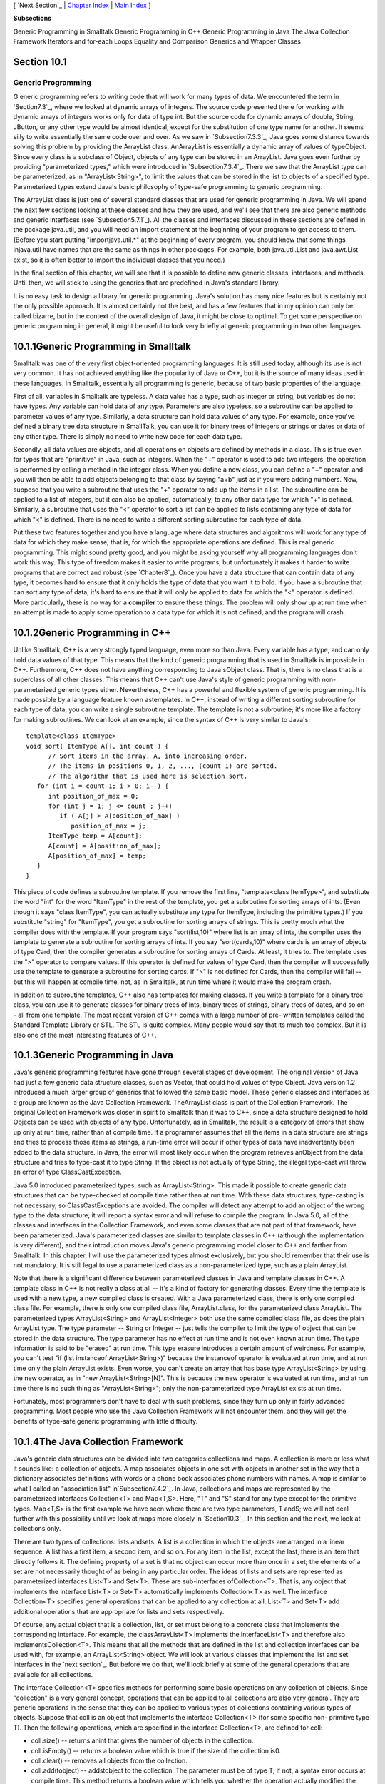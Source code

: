 [ `Next Section`_ | `Chapter Index`_ | `Main Index`_ ]


**Subsections**


Generic Programming in Smalltalk
Generic Programming in C++
Generic Programming in Java
The Java Collection Framework
Iterators and for-each Loops
Equality and Comparison
Generics and Wrapper Classes



Section 10.1
~~~~~~~~~~~~


Generic Programming
-------------------



G eneric programming refers to writing code that will work for many
types of data. We encountered the term in `Section7.3`_, where we
looked at dynamic arrays of integers. The source code presented there
for working with dynamic arrays of integers works only for data of
type int. But the source code for dynamic arrays of double, String,
JButton, or any other type would be almost identical, except for the
substitution of one type name for another. It seems silly to write
essentially the same code over and over. As we saw in
`Subsection7.3.3`_, Java goes some distance towards solving this
problem by providing the ArrayList class. AnArrayList is essentially a
dynamic array of values of typeObject. Since every class is a subclass
of Object, objects of any type can be stored in an ArrayList. Java
goes even further by providing "parameterized types," which were
introduced in `Subsection7.3.4`_. There we saw that the ArrayList type
can be parameterized, as in "ArrayList<String>", to limit the values
that can be stored in the list to objects of a specified type.
Parameterized types extend Java's basic philosophy of type-safe
programming to generic programming.

The ArrayList class is just one of several standard classes that are
used for generic programming in Java. We will spend the next few
sections looking at these classes and how they are used, and we'll see
that there are also generic methods and generic interfaces (see
`Subsection5.7.1`_). All the classes and interfaces discussed in these
sections are defined in the package java.util, and you will need an
import statement at the beginning of your program to get access to
them. (Before you start putting "importjava.util.*" at the beginning
of every program, you should know that some things injava.util have
names that are the same as things in other packages. For example, both
java.util.List and java.awt.List exist, so it is often better to
import the individual classes that you need.)

In the final section of this chapter, we will see that it is possible
to define new generic classes, interfaces, and methods. Until then, we
will stick to using the generics that are predefined in Java's
standard library.

It is no easy task to design a library for generic programming. Java's
solution has many nice features but is certainly not the only possible
approach. It is almost certainly not the best, and has a few features
that in my opinion can only be called bizarre, but in the context of
the overall design of Java, it might be close to optimal. To get some
perspective on generic programming in general, it might be useful to
look very briefly at generic programming in two other languages.





10.1.1Generic Programming in Smalltalk
~~~~~~~~~~~~~~~~~~~~~~~~~~~~~~~~~~~~~~

Smalltalk was one of the very first object-oriented programming
languages. It is still used today, although its use is not very
common. It has not achieved anything like the popularity of Java or
C++, but it is the source of many ideas used in these languages. In
Smalltalk, essentially all programming is generic, because of two
basic properties of the language.

First of all, variables in Smalltalk are typeless. A data value has a
type, such as integer or string, but variables do not have types. Any
variable can hold data of any type. Parameters are also typeless, so a
subroutine can be applied to parameter values of any type. Similarly,
a data structure can hold data values of any type. For example, once
you've defined a binary tree data structure in SmallTalk, you can use
it for binary trees of integers or strings or dates or data of any
other type. There is simply no need to write new code for each data
type.

Secondly, all data values are objects, and all operations on objects
are defined by methods in a class. This is true even for types that
are "primitive" in Java, such as integers. When the "+" operator is
used to add two integers, the operation is performed by calling a
method in the integer class. When you define a new class, you can
define a "+" operator, and you will then be able to add objects
belonging to that class by saying "a+b" just as if you were adding
numbers. Now, suppose that you write a subroutine that uses the "+"
operator to add up the items in a list. The subroutine can be applied
to a list of integers, but it can also be applied, automatically, to
any other data type for which "+" is defined. Similarly, a subroutine
that uses the "<" operator to sort a list can be applied to lists
containing any type of data for which "<" is defined. There is no need
to write a different sorting subroutine for each type of data.

Put these two features together and you have a language where data
structures and algorithms will work for any type of data for which
they make sense, that is, for which the appropriate operations are
defined. This is real generic programming. This might sound pretty
good, and you might be asking yourself why all programming languages
don't work this way. This type of freedom makes it easier to write
programs, but unfortunately it makes it harder to write programs that
are correct and robust (see `Chapter8`_). Once you have a data
structure that can contain data of any type, it becomes hard to ensure
that it only holds the type of data that you want it to hold. If you
have a subroutine that can sort any type of data, it's hard to ensure
that it will only be applied to data for which the "<" operator is
defined. More particularly, there is no way for a **compiler** to
ensure these things. The problem will only show up at run time when an
attempt is made to apply some operation to a data type for which it is
not defined, and the program will crash.





10.1.2Generic Programming in C++
~~~~~~~~~~~~~~~~~~~~~~~~~~~~~~~~

Unlike Smalltalk, C++ is a very strongly typed language, even more so
than Java. Every variable has a type, and can only hold data values of
that type. This means that the kind of generic programming that is
used in Smalltalk is impossible in C++. Furthermore, C++ does not have
anything corresponding to Java'sObject class. That is, there is no
class that is a superclass of all other classes. This means that C++
can't use Java's style of generic programming with non-parameterized
generic types either. Nevertheless, C++ has a powerful and flexible
system of generic programming. It is made possible by a language
feature known astemplates. In C++, instead of writing a different
sorting subroutine for each type of data, you can write a single
subroutine template. The template is not a subroutine; it's more like
a factory for making subroutines. We can look at an example, since the
syntax of C++ is very similar to Java's:


::

    template<class ItemType>
    void sort( ItemType A[], int count ) {
          // Sort items in the array, A, into increasing order.
          // The items in positions 0, 1, 2, ..., (count-1) are sorted.
          // The algorithm that is used here is selection sort.
       for (int i = count-1; i > 0; i--) {
          int position_of_max = 0;
          for (int j = 1; j <= count ; j++)
             if ( A[j] > A[position_of_max] )
                position_of_max = j;
          ItemType temp = A[count];
          A[count] = A[position_of_max];
          A[position_of_max] = temp;
       }
    }


This piece of code defines a subroutine template. If you remove the
first line, "template<class ItemType>", and substitute the word "int"
for the word "ItemType" in the rest of the template, you get a
subroutine for sorting arrays of ints. (Even though it says "class
ItemType", you can actually substitute any type for ItemType,
including the primitive types.) If you substitute "string" for
"ItemType", you get a subroutine for sorting arrays of strings. This
is pretty much what the compiler does with the template. If your
program says "sort(list,10)" where list is an array of ints, the
compiler uses the template to generate a subroutine for sorting arrays
of ints. If you say "sort(cards,10)" where cards is an array of
objects of type Card, then the compiler generates a subroutine for
sorting arrays of Cards. At least, it tries to. The template uses the
">" operator to compare values. If this operator is defined for values
of type Card, then the compiler will successfully use the template to
generate a subroutine for sorting cards. If ">" is not defined for
Cards, then the compiler will fail -- but this will happen at compile
time, not, as in Smalltalk, at run time where it would make the
program crash.

In addition to subroutine templates, C++ also has templates for making
classes. If you write a template for a binary tree class, you can use
it to generate classes for binary trees of ints, binary trees of
strings, binary trees of dates, and so on -- all from one template.
The most recent version of C++ comes with a large number of pre-
written templates called the Standard Template Library or STL. The STL
is quite complex. Many people would say that its much too complex. But
it is also one of the most interesting features of C++.





10.1.3Generic Programming in Java
~~~~~~~~~~~~~~~~~~~~~~~~~~~~~~~~~

Java's generic programming features have gone through several stages
of development. The original version of Java had just a few generic
data structure classes, such as Vector, that could hold values of type
Object. Java version 1.2 introduced a much larger group of generics
that followed the same basic model. These generic classes and
interfaces as a group are known as the Java Collection Framework.
TheArrayList class is part of the Collection Framework. The original
Collection Framework was closer in spirit to Smalltalk than it was to
C++, since a data structure designed to hold Objects can be used with
objects of any type. Unfortunately, as in Smalltalk, the result is a
category of errors that show up only at run time, rather than at
compile time. If a programmer assumes that all the items in a data
structure are strings and tries to process those items as strings, a
run-time error will occur if other types of data have inadvertently
been added to the data structure. In Java, the error will most likely
occur when the program retrieves anObject from the data structure and
tries to type-cast it to type String. If the object is not actually of
type String, the illegal type-cast will throw an error of type
ClassCastException.

Java 5.0 introduced parameterized types, such as ArrayList<String>.
This made it possible to create generic data structures that can be
type-checked at compile time rather than at run time. With these data
structures, type-casting is not necessary, so ClassCastExceptions are
avoided. The compiler will detect any attempt to add an object of the
wrong type to the data structure; it will report a syntax error and
will refuse to compile the program. In Java 5.0, all of the classes
and interfaces in the Collection Framework, and even some classes that
are not part of that framework, have been parameterized. Java's
parameterized classes are similar to template classes in C++ (although
the implementation is very different), and their introduction moves
Java's generic programming model closer to C++ and farther from
Smalltalk. In this chapter, I will use the parameterized types almost
exclusively, but you should remember that their use is not mandatory.
It is still legal to use a parameterized class as a non-parameterized
type, such as a plain ArrayList.

Note that there is a significant difference between parameterized
classes in Java and template classes in C++. A template class in C++
is not really a class at all -- it's a kind of factory for generating
classes. Every time the template is used with a new type, a new
compiled class is created. With a Java parameterized class, there is
only one compiled class file. For example, there is only one compiled
class file, ArrayList.class, for the parameterized class ArrayList.
The parameterized types ArrayList<String> and ArrayList<Integer> both
use the same compiled class file, as does the plain ArrayList type.
The type parameter -- String or Integer -- just tells the compiler to
limit the type of object that can be stored in the data structure. The
type parameter has no effect at run time and is not even known at run
time. The type information is said to be "erased" at run time. This
type erasure introduces a certain amount of weirdness. For example,
you can't test "if (list instanceof ArrayList<String>)" because the
instanceof operator is evaluated at run time, and at run time only the
plain ArrayList exists. Even worse, you can't create an array that has
base type ArrayList<String> by using the new operator, as in "new
ArrayList<String>[N]". This is because the new operator is evaluated
at run time, and at run time there is no such thing as
"ArrayList<String>"; only the non-parameterized type ArrayList exists
at run time.

Fortunately, most programmers don't have to deal with such problems,
since they turn up only in fairly advanced programming. Most people
who use the Java Collection Framework will not encounter them, and
they will get the benefits of type-safe generic programming with
little difficulty.





10.1.4The Java Collection Framework
~~~~~~~~~~~~~~~~~~~~~~~~~~~~~~~~~~~

Java's generic data structures can be divided into two
categories:collections and maps. A collection is more or less what it
sounds like: a collection of objects. A map associates objects in one
set with objects in another set in the way that a dictionary
associates definitions with words or a phone book associates phone
numbers with names. A map is similar to what I called an "association
list" in`Subsection7.4.2`_. In Java, collections and maps are
represented by the parameterized interfaces Collection<T> and
Map<T,S>. Here, "T" and "S" stand for any type except for the
primitive types. Map<T,S> is the first example we have seen where
there are two type parameters, T andS; we will not deal further with
this possibility until we look at maps more closely in `Section10.3`_.
In this section and the next, we look at collections only.

There are two types of collections: lists andsets. A list is a
collection in which the objects are arranged in a linear sequence. A
list has a first item, a second item, and so on. For any item in the
list, except the last, there is an item that directly follows it. The
defining property of a set is that no object can occur more than once
in a set; the elements of a set are not necessarily thought of as
being in any particular order. The ideas of lists and sets are
represented as parameterized interfaces List<T> and Set<T>. These are
sub-interfaces ofCollection<T>. That is, any object that implements
the interface List<T> or Set<T> automatically implements Collection<T>
as well. The interface Collection<T> specifies general operations that
can be applied to any collection at all. List<T> and Set<T> add
additional operations that are appropriate for lists and sets
respectively.

Of course, any actual object that is a collection, list, or set must
belong to a concrete class that implements the corresponding
interface. For example, the classArrayList<T> implements the
interfaceList<T> and therefore also implementsCollection<T>. This
means that all the methods that are defined in the list and collection
interfaces can be used with, for example, an ArrayList<String> object.
We will look at various classes that implement the list and set
interfaces in the `next section`_. But before we do that, we'll look
briefly at some of the general operations that are available for all
collections.




The interface Collection<T> specifies methods for performing some
basic operations on any collection of objects. Since "collection" is a
very general concept, operations that can be applied to all
collections are also very general. They are generic operations in the
sense that they can be applied to various types of collections
containing various types of objects. Suppose that coll is an object
that implements the interface Collection<T> (for some specific non-
primitive type T). Then the following operations, which are specified
in the interface Collection<T>, are defined for coll:


+ coll.size() -- returns anint that gives the number of objects in the
  collection.
+ coll.isEmpty() -- returns a boolean value which is true if the size
  of the collection is0.
+ coll.clear() -- removes all objects from the collection.
+ coll.add(tobject) -- addstobject to the collection. The parameter
  must be of type T; if not, a syntax error occurs at compile time. This
  method returns a boolean value which tells you whether the operation
  actually modified the collection. For example, adding an object to a
  Set has no effect if that object was already in the set.
+ coll.contains(object) -- returns aboolean value that is true if
  object is in the collection. Note that object is **not** required to
  be of type T, since it makes sense to check whether object is in the
  collection, no matter what type object has. (For testing equality,
  null is considered to be equal to itself. The criterion for testing
  non-null objects for equality can differ from one kind of collection
  to another; see`Subsection10.1.6`_, below.)
+ coll.remove(object) -- removesobject from the collection, if it
  occurs in the collection, and returns a boolean value that tells you
  whether the object was found. Again, object is not required to be of
  typeT.
+ coll.containsAll(coll2) -- returns aboolean value that is true if
  every object in coll2 is also in coll. The parameter can be any
  collection.
+ coll.addAll(coll2) -- adds all the objects in coll2 to coll. The
  parameter,coll2, can be any collection of type Collection<T>. However,
  it can also be more general. For example, if T is a class and S is a
  sub-class of T, then coll2 can be of type Collection<S>. This makes
  sense because any object of type S is automatically of typeT and so
  can legally be added to coll.
+ coll.removeAll(coll2) -- removes every object from coll that also
  occurs in the collectioncoll2. coll2 can be any collection.
+ coll.retainAll(coll2) -- removes every object from coll that **does
  not occur** in the collection coll2. It "retains" only the objects
  that do occur incoll2. coll2 can be any collection.
+ coll.toArray() -- returns an array of type Object[] that contains
  all the items in the collection. Note that the return type is
  Object[], not T[]! However, there is another version of this method
  that takes an array of type T[] as a parameter: the method
  coll.toArray(tarray) returns an array of type T[] containing all the
  items in the collection. If the array parameter tarray is large enough
  to hold the entire collection, then the items are stored in tarray and
  tarray is also the return value of the collection. If tarray is not
  large enough, then a new array is created to hold the items; in that
  case tarray serves only to specify the type of the array. For example,
  coll.toArray(newString[0]) can be used if coll is a collection of
  Strings and will return a new array of type String[].


Since these methods are part of the Collection<T> interface, they must
be defined for every object that implements that interface. There is a
problem with this, however. For example, the size of some collections
cannot be changed after they are created. Methods that add or remove
objects don't make sense for these collections. While it is still
legal to call the methods, an exception will be thrown when the call
is evaluated at run time. The type of the exception is
UnsupportedOperationException. Furthermore, since Collection<T> is
only an interface, not a concrete class, the actual implementation of
the method is left to the classes that implement the interface. This
means that the semantics of the methods, as described above, are not
guaranteed to be valid for all collection objects; they are valid,
however, for classes in the Java Collection Framework.

There is also the question of efficiency. Even when an operation is
defined for several types of collections, it might not be equally
efficient in all cases. Even a method as simple as size() can vary
greatly in efficiency. For some collections, computing the size()
might involve counting the items in the collection. The number of
steps in this process is equal to the number of items. Other
collections might have instance variables to keep track of the size,
so evaluating size() just means returning the value of a variable. In
this case, the computation takes only one step, no matter how many
items there are. When working with collections, it's good to have some
idea of how efficient operations are and to choose a collection for
which the operations that you need can be implemented most
efficiently. We'll see specific examples of this in the next two
sections.





10.1.5Iterators and for-each Loops
~~~~~~~~~~~~~~~~~~~~~~~~~~~~~~~~~~

The interface Collection<T> defines a few basic generic algorithms,
but suppose you want to write your own generic algorithms. Suppose,
for example, you want to do something as simple as printing out every
item in a collection. To do this in a generic way, you need some way
of going through an arbitrary collection, accessing each item in turn.
We have seen how to do this for specific data structures: For an
array, you can use a for loop to iterate through all the array
indices. For a linked list, you can use a while loop in which you
advance a pointer along the list. For a binary tree, you can use a
recursive subroutine to do an inorder traversal. Collections can be
represented in any of these forms and many others besides. With such a
variety of traversal mechanisms, how can we even hope to come up with
a single generic method that will work for collections that are stored
in wildly different forms? This problem is solved by iterators. An
iterator is an object that can be used to traverse a collection.
Different types of collections have iterators that are implemented in
different ways, but all iterators are **used** in the same way. An
algorithm that uses an iterator to traverse a collection is generic,
because the same technique can be applied to any type of collection.
Iterators can seem rather strange to someone who is encountering
generic programming for the first time, but you should understand that
they solve a difficult problem in an elegant way.

The interface Collection<T> defines a method that can be used to
obtain an iterator for any collection. If coll is a collection,
thencoll.iterator() returns an iterator that can be used to traverse
the collection. You should think of the iterator as a kind of
generalized pointer that starts at the beginning of the collection and
can move along the collection from one item to the next. Iterators are
defined by a parameterized interface named Iterator<T>. If coll
implements the interface Collection<T> for some specific type T, then
coll.iterator() returns an iterator of type Iterator<T>, with the same
type T as its type parameter. The interface Iterator<T> defines just
three methods. Ifiter refers to an object that implements Iterator<T>,
then we have:


+ iter.next() -- returns the next item, and advances the iterator. The
  return value is of type T. This method lets you look at one of the
  items in the collection. Note that there is no way to look at an item
  without advancing the iterator past that item. If this method is
  called when no items remain, it will throw aNoSuchElementException.
+ iter.hasNext() -- returns a boolean value telling you whether there
  are more items to be processed. In general, you should test this
  before calling iter.next().
+ iter.remove() -- if you call this after calling iter.next(), it will
  remove the item that you just saw from the collection. Note that this
  method has **no parameter**. It removes the item that was most
  recently returned by iter.next(). This might produce an
  UnsupportedOperationException, if the collection does not support
  removal of items.


Using iterators, we can write code for printing all the items in
**any** collection. Suppose, for example, that coll is of
typeCollection<String>. In that case, the value returned by
coll.iterator() is of type Iterator<String>, and we can say:


::

    Iterator<String> iter;          // Declare the iterator variable.
    iter = coll.iterator();         // Get an iterator for the collection.
    while ( iter.hasNext() ) {
       String item = iter.next();   // Get the next item.
       System.out.println(item);
    }


The same general form will work for other types of processing. For
example, the following code will remove all null values from any
collection of type Collection<JButton> (as long as that collection
supports removal of values):


::

    Iterator<JButton> iter = coll.iterator():
    while ( iter.hasNext() ) {
        JButton item = iter.next();
        if (item == null)
           iter.remove();
    }


(Note, by the way, that when Collection<T>,Iterator<T>, or any other
parameterized type is used in actual code, they are always used with
actual types such asString or JButton in place of the "formal type
parameter"T. An iterator of type Iterator<String> is used to iterate
through a collection of Strings; an iterator of type Iterator<JButton>
is used to iterate through a collection of JButtons; and so on.)

An iterator is often used to apply the same operation to all the
elements in a collection. In many cases, it's possible to avoid the
use of iterators for this purpose by using a for-each loop. The for-
each loop was discussed in `Subsection3.4.4`_ for use with enumerated
types and in `Subsection7.2.2`_ for use with arrays. A for-each loop
can also be used to iterate through any collection. For a collection
coll of type Collection<T>, a for-each loop takes the form:


::

    for ( T x : coll ) { // "for each object x, of type T, in coll"
       //  process x  
    }


Here, x is the loop control variable. Each object incoll will be
assigned to x in turn, and the body of the loop will be executed for
each object. Since objects incoll are of type T, x is declared to be
of type T. For example, ifnamelist is of type Collection<String>, we
can print out all the names in the collection with:


::

    for ( String name : namelist ) { 
       System.out.println( name );
    }


This for-each loop could, of course, be written as a while loop using
an iterator, but the for-each loop is much easier to follow.





10.1.6Equality and Comparison
~~~~~~~~~~~~~~~~~~~~~~~~~~~~~

There are several methods in the Collection interface that test
objects for equality. For example, the methods coll.contains(object)
and coll.remove(object) look for an item in the collection that is
equal to object. However, equality is not such a simple matter. The
obvious technique for testing equality -- using the == operator --
does not usually give a reasonable answer when applied to objects.
The== operator tests whether two objects are identical in the sense
that they share the same location in memory. Usually, however, we want
to consider two objects to be equal if they represent the same value,
which is a very different thing. Two values of type String should be
considered equal if they contain the same sequence of characters. The
question of whether those characters are stored in the same location
in memory is irrelevant. Two values of type Date should be considered
equal if they represent the same time.

The Object class defines the boolean-valued methodequals(Object) for
testing whether one object is equal to another. This method is used by
many, but not by all, collection classes for deciding whether two
objects are to be considered the same. In the Object
class,obj1.equals(obj2) is defined to be the same as obj1==obj2.
However, for most sub-classes of Object, this definition is not
reasonable, and it should be overridden. The String class, for
example, overrides equals() so that for a Stringstr, str.equals(obj)
if obj is also aString and obj contains the same sequence of
characters asstr.

If you write your own class, you might want to define an equals()
method in that class to get the correct behavior when objects are
tested for equality. For example, a Card class that will work
correctly when used in collections could be defined as:


::

    public class Card {  // Class to represent playing cards.
       
       int suit;  // Number from 0 to 3 that codes for the suit --
                  // spades, diamonds, clubs or hearts.
       int value; // Number from 1 to 13 that represents the value.
       
       public boolean equals(Object obj) {
           try {
              Card other = (Card)obj;  // Type-cast obj to a Card.
              if (suit == other.suit && value == other.value) {
                    // The other card has the same suit and value as
                    // this card, so they should be considered equal.
                 return true;
              }
              else
                 return false;
           }
           catch (Exception e) {
                  // This will catch the NullPointerException that occurs if obj
                  // is null and the ClassCastException that occurs if obj is
                  // not of type Card.  In these cases, obj is not equal to
                  // this Card, so return false.
               return false;
           }
        }
       
        .
        . // other methods and constructors
        .
    }


Without the equals() method in this class, methods such ascontains()
and remove() in the interface Collection<Card> will not work as
expected.

A similar concern arises when items in a collection are sorted.
Sorting refers to arranging a sequence of items in ascending order,
according to some criterion. The problem is that there is no natural
notion of ascending order for arbitrary objects. Before objects can be
sorted, some method must be defined for comparing them. Objects that
are meant to be compared should implement the interface
java.lang.Comparable. In fact, Comparable is defined as a
parameterized interface, Comparable<T>, which represents the ability
to be compared to an object of type T. The interface Comparable<T>
defines one method:


::

    public int compareTo( T obj )


The value returned by obj1.compareTo(obj2) should be negative if and
only if obj1 comes before obj2, when the objects are arranged in
ascending order. It should be positive if and only if obj1 comes after
obj2. A return value of zero means that the objects are considered to
be the same for the purposes of this comparison. This does not
necessarily mean that the objects are equal in the sense that
obj1.equals(obj2) is true. For example, if the objects are of type
Address, representing mailing addresses, it might be useful to sort
the objects by zip code. Two Addresses are considered the same for the
purposes of the sort if they have the same zip code -- but clearly
that would not mean that they are the same address.

The String class implements the interface Comparable<String> and
defines compareTo in a reasonable way. In this case, the return value
of compareTo is zero if and only if the two strings that are being
compared are equal. (It is generally a good idea for the compareTo
method in classes that implement Comparable to have the analogous
property.) If you define your own class and want to be able to sort
objects belonging to that class, you should do the same. For example:


::

    /**
     * Represents a full name consisting of a first name and a last name.
     */
    public class FullName implements Comparable<FullName> {
    
       private String firstName, lastName;  // Non-null first and last names.
       
       public FullName(String first, String last) {  // Constructor.
          if (first == null || last == null)
             throw new IllegalArgumentException("Names must be non-null.");
          firstName = first;
          lastName = last;
       }
       
       public boolean equals(Object obj) {
          try {
             FullName other = (FullName)obj;  // Type-cast obj to type FullName
             return firstName.equals(other.firstName) 
                                    && lastName.equals(other.lastName);
          }
          catch (Exception e) {
             return false;  // if obj is null or is not of type FullName
          }
       }
       
       public int compareTo( FullName other ) {
          if ( lastName.compareTo(other.lastName) < 0 ) {
                 // If lastName comes before the last name of
                 // the other object, then this FullName comes
                 // before the other FullName.  Return a negative
                 // value to indicate this.
             return -1;
          }
          else if ( lastName.compareTo(other.lastName) > 0 ) {
                 // If lastName comes after the last name of
                 // the other object, then this FullName comes
                 // after the other FullName.  Return a positive
                 // value to indicate this.
             return 1;
          }
          else {
                 // Last names are the same, so base the comparison on
                 // the first names, using compareTo from class String.
             return firstName.compareTo(other.firstName);
          }
       }
       
       .
       . // other methods 
       .
    }


(I find it a little odd that the class here is declared as "class
FullName implements Comparable<FullName>", with "FullName" repeated as
a type parameter in the name of the interface. However, it does make
sense. It means that we are going to compare objects that belong to
the class FullName to other objects **of the same type**. Even though
this is the only reasonable thing to do, that fact is not obvious to
the Java compiler -- and the type parameter inComparable<FullName> is
there for the compiler.)

There is another way to allow for comparison of objects in Java, and
that is to provide a separate object that is capable of making the
comparison. The object must implement the interface Comparator<T>,
where T is the type of the objects that are to be compared. The
interface Comparator<T> defines the method:


::

    public int compare( T obj1, T obj2 )


This method compares two objects of type T and returns a value that is
negative, or positive, or zero, depending on whether obj1 comes
beforeobj2, or comes after obj2, or is considered to be the same as
obj2 for the purposes of this comparison. Comparators are useful for
comparing objects that do not implement theComparable interface and
for defining several different orderings on the same collection of
objects.

In the next two sections, we'll see how Comparable andComparator are
used in the context of collections and maps.





10.1.7Generics and Wrapper Classes
~~~~~~~~~~~~~~~~~~~~~~~~~~~~~~~~~~

As noted above, Java's generic programming does not apply to the
primitive types, since generic data structures can only hold objects,
while values of primitive type are not objects. However, the "wrapper
classes" that were introduced in `Subsection5.3.2`_ make it possible
to get around this restriction to a great extent.

Recall that each primitive type has an associated wrapper class: class
Integer for type int, class Boolean for type boolean, class Character
for type char, and so on.

An object of type Integer contains a value of type int. The object
serves as a "wrapper" for the primitive type value, which allows it to
be used in contexts where objects are required, such as in generic
data structures. For example, a list of Integers can be stored in a
variable of type ArrayList<Integer>, and interfaces such as
Collection<Integer> andSet<Integer> are defined. Furthermore, class
Integer defines equals(),compareTo(), and toString() methods that do
what you would expect (that is, that compare and write out the
corresponding primitive type values in the usual way). Similar remarks
apply for all the wrapper classes.

Recall also that Java does automatic conversions between a primitive
type and the corresponding wrapper type. (These conversions, which are
called autoboxing and unboxing, were also introduced in
`Subsection5.3.2`_.) This means that once you have created a generic
data structure to hold objects belonging to one of the wrapper
classes, you can use the data structure pretty much as if it actually
contained primitive type values. For example, if numbers is a variable
of type Collection<Integer>, it is legal to call numbers.add(17) or
numbers.remove(42). You can't literally add the primitive type value
17 to numbers, but Java will automatically convert the 17 to the
corresponding wrapper object,newInteger(17), and the wrapper object
will be added to the collection. (The creation of the object does add
some time and memory overhead to the operation, and you should keep
that in mind in situations where efficiency is important. An array of
int is more efficient than an ArrayList<Integer>.)



[ `Next Section`_ | `Chapter Index`_ | `Main Index`_ ]

.. _5.7.1: http://math.hws.edu/javanotes/c10/../c5/s7.html#OOP.7.1
.. _5.3.2: http://math.hws.edu/javanotes/c10/../c5/s3.html#OOP.3.2
.. _8: http://math.hws.edu/javanotes/c10/../c8/index.html
.. _10.1.6: http://math.hws.edu/javanotes/c10/../c10/s1.html#generics.1.6
.. _Next Section: http://math.hws.edu/javanotes/c10/s2.html
.. _3.4.4: http://math.hws.edu/javanotes/c10/../c3/s4.html#control.4.4
.. _7.4.2: http://math.hws.edu/javanotes/c10/../c7/s4.html#arrays.4.2
.. _7.2.2: http://math.hws.edu/javanotes/c10/../c7/s2.html#arrays.2.2
.. _7.3.3: http://math.hws.edu/javanotes/c10/../c7/s3.html#arrays.3.3
.. _Chapter Index: http://math.hws.edu/javanotes/c10/index.html
.. _7.3: http://math.hws.edu/javanotes/c10/../c7/s3.html
.. _7.3.4: http://math.hws.edu/javanotes/c10/../c7/s3.html#arrays.3.4
.. _10.3: http://math.hws.edu/javanotes/c10/../c10/s3.html
.. _next section: http://math.hws.edu/javanotes/c10/../c10/s2.html
.. _Main Index: http://math.hws.edu/javanotes/c10/../index.html


